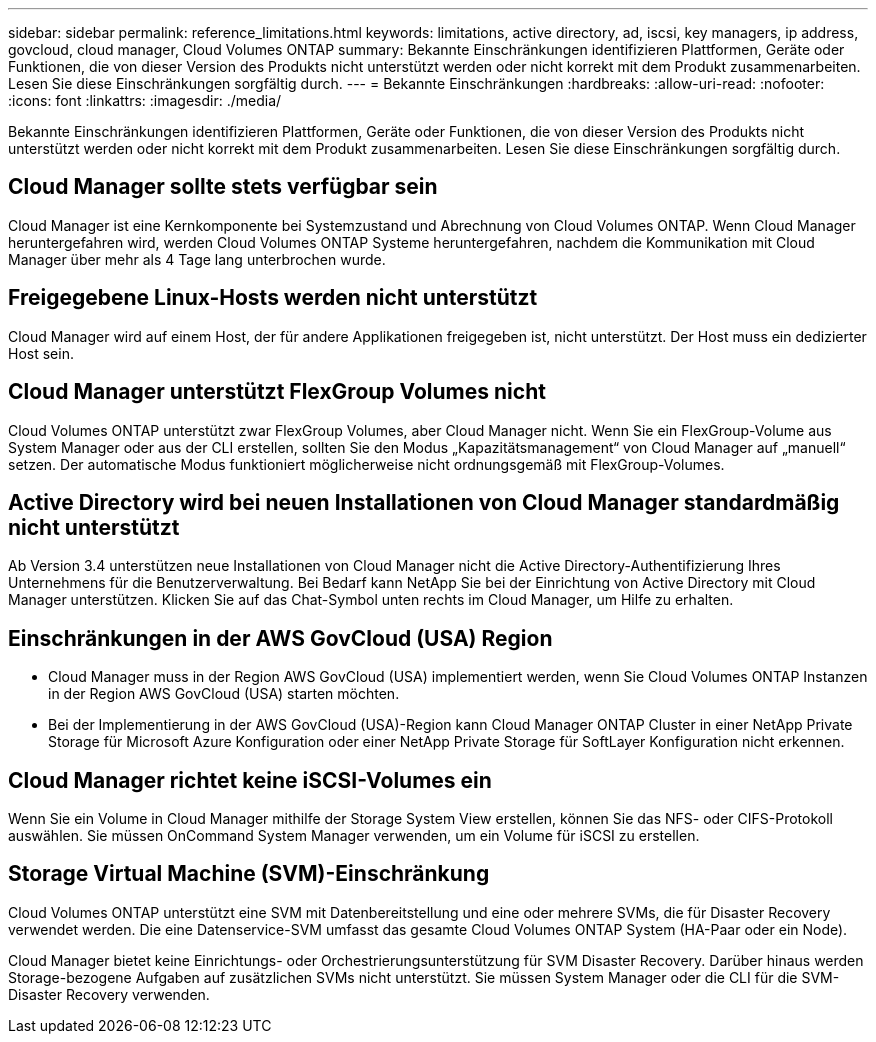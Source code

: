 ---
sidebar: sidebar 
permalink: reference_limitations.html 
keywords: limitations, active directory, ad, iscsi, key managers, ip address, govcloud, cloud manager, Cloud Volumes ONTAP 
summary: Bekannte Einschränkungen identifizieren Plattformen, Geräte oder Funktionen, die von dieser Version des Produkts nicht unterstützt werden oder nicht korrekt mit dem Produkt zusammenarbeiten. Lesen Sie diese Einschränkungen sorgfältig durch. 
---
= Bekannte Einschränkungen
:hardbreaks:
:allow-uri-read: 
:nofooter: 
:icons: font
:linkattrs: 
:imagesdir: ./media/


[role="lead"]
Bekannte Einschränkungen identifizieren Plattformen, Geräte oder Funktionen, die von dieser Version des Produkts nicht unterstützt werden oder nicht korrekt mit dem Produkt zusammenarbeiten. Lesen Sie diese Einschränkungen sorgfältig durch.



== Cloud Manager sollte stets verfügbar sein

Cloud Manager ist eine Kernkomponente bei Systemzustand und Abrechnung von Cloud Volumes ONTAP. Wenn Cloud Manager heruntergefahren wird, werden Cloud Volumes ONTAP Systeme heruntergefahren, nachdem die Kommunikation mit Cloud Manager über mehr als 4 Tage lang unterbrochen wurde.



== Freigegebene Linux-Hosts werden nicht unterstützt

Cloud Manager wird auf einem Host, der für andere Applikationen freigegeben ist, nicht unterstützt. Der Host muss ein dedizierter Host sein.



== Cloud Manager unterstützt FlexGroup Volumes nicht

Cloud Volumes ONTAP unterstützt zwar FlexGroup Volumes, aber Cloud Manager nicht. Wenn Sie ein FlexGroup-Volume aus System Manager oder aus der CLI erstellen, sollten Sie den Modus „Kapazitätsmanagement“ von Cloud Manager auf „manuell“ setzen. Der automatische Modus funktioniert möglicherweise nicht ordnungsgemäß mit FlexGroup-Volumes.



== Active Directory wird bei neuen Installationen von Cloud Manager standardmäßig nicht unterstützt

Ab Version 3.4 unterstützen neue Installationen von Cloud Manager nicht die Active Directory-Authentifizierung Ihres Unternehmens für die Benutzerverwaltung. Bei Bedarf kann NetApp Sie bei der Einrichtung von Active Directory mit Cloud Manager unterstützen. Klicken Sie auf das Chat-Symbol unten rechts im Cloud Manager, um Hilfe zu erhalten.



== Einschränkungen in der AWS GovCloud (USA) Region

* Cloud Manager muss in der Region AWS GovCloud (USA) implementiert werden, wenn Sie Cloud Volumes ONTAP Instanzen in der Region AWS GovCloud (USA) starten möchten.
* Bei der Implementierung in der AWS GovCloud (USA)-Region kann Cloud Manager ONTAP Cluster in einer NetApp Private Storage für Microsoft Azure Konfiguration oder einer NetApp Private Storage für SoftLayer Konfiguration nicht erkennen.




== Cloud Manager richtet keine iSCSI-Volumes ein

Wenn Sie ein Volume in Cloud Manager mithilfe der Storage System View erstellen, können Sie das NFS- oder CIFS-Protokoll auswählen. Sie müssen OnCommand System Manager verwenden, um ein Volume für iSCSI zu erstellen.



== Storage Virtual Machine (SVM)-Einschränkung

Cloud Volumes ONTAP unterstützt eine SVM mit Datenbereitstellung und eine oder mehrere SVMs, die für Disaster Recovery verwendet werden. Die eine Datenservice-SVM umfasst das gesamte Cloud Volumes ONTAP System (HA-Paar oder ein Node).

Cloud Manager bietet keine Einrichtungs- oder Orchestrierungsunterstützung für SVM Disaster Recovery. Darüber hinaus werden Storage-bezogene Aufgaben auf zusätzlichen SVMs nicht unterstützt. Sie müssen System Manager oder die CLI für die SVM-Disaster Recovery verwenden.
